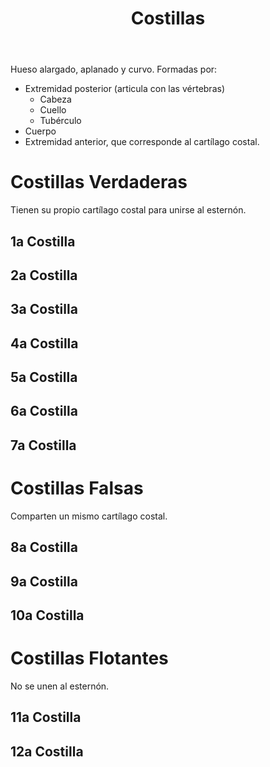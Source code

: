 :PROPERTIES:
:ID:       397289b2-ed87-4ddc-af39-42f12e526fd6
:END:
#+title: Costillas
#+filetags: :hueso:
Hueso alargado, aplanado y curvo. Formadas por:
+ Extremidad posterior (articula con las vértebras)
  - Cabeza
  - Cuello
  - Tubérculo
+ Cuerpo
+ Extremidad anterior, que corresponde al cartílago costal.  
* Costillas Verdaderas
Tienen su propio cartílago costal para unirse al esternón.
** 1a Costilla
:PROPERTIES:
:ID:       8936eb16-46a4-427a-ac2c-b4e89a2bb329
:END:
** 2a Costilla
:PROPERTIES:
:ID:       e79c267a-fdd1-48b4-b219-dba8303377ee
:END:
** 3a Costilla
:PROPERTIES:
:ID:       932094d1-f849-4449-ae7d-12971c3eeacd
:END:
** 4a Costilla
:PROPERTIES:
:ID:       7cb82592-24eb-4c4d-8e4d-3337efa76176
:END:
** 5a Costilla
:PROPERTIES:
:ID:       ade9483d-a573-420f-8118-a96e3d75f5bd
:END:
** 6a Costilla
:PROPERTIES:
:ID:       860d3aa4-341d-4d86-9fc2-f8a899530ab4
:END:
** 7a Costilla
:PROPERTIES:
:ID:       2f0ad770-dec6-432f-9721-3173824c0c4a
:END:
* Costillas Falsas
Comparten un mismo cartílago costal.
** 8a Costilla
:PROPERTIES:
:ID:       593a185d-0d66-4723-9daf-5d3d9c1e903c
:END:
** 9a Costilla
:PROPERTIES:
:ID:       107832cf-1e75-41ec-b71f-1d753d913366
:END:
** 10a Costilla
:PROPERTIES:
:ID:       f2d54764-b1d3-4f00-803b-b2e39ac08b12
:END:
* Costillas Flotantes
No se unen al esternón.
** 11a Costilla
:PROPERTIES:
:ID:       b5f48bbf-b18a-4a46-bb0f-241331998521
:END:
** 12a Costilla
:PROPERTIES:
:ID:       a415dc5c-c673-48ba-92e8-409bc4c706aa
:END:
